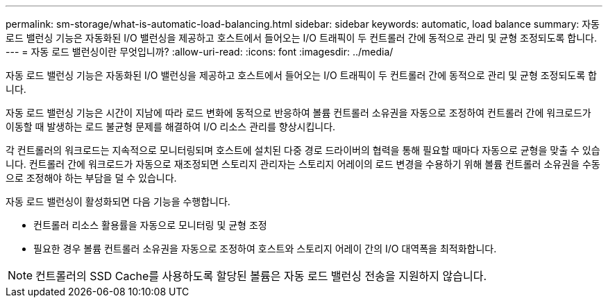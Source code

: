---
permalink: sm-storage/what-is-automatic-load-balancing.html 
sidebar: sidebar 
keywords: automatic, load balance 
summary: 자동 로드 밸런싱 기능은 자동화된 I/O 밸런싱을 제공하고 호스트에서 들어오는 I/O 트래픽이 두 컨트롤러 간에 동적으로 관리 및 균형 조정되도록 합니다. 
---
= 자동 로드 밸런싱이란 무엇입니까?
:allow-uri-read: 
:icons: font
:imagesdir: ../media/


[role="lead"]
자동 로드 밸런싱 기능은 자동화된 I/O 밸런싱을 제공하고 호스트에서 들어오는 I/O 트래픽이 두 컨트롤러 간에 동적으로 관리 및 균형 조정되도록 합니다.

자동 로드 밸런싱 기능은 시간이 지남에 따라 로드 변화에 동적으로 반응하여 볼륨 컨트롤러 소유권을 자동으로 조정하여 컨트롤러 간에 워크로드가 이동할 때 발생하는 로드 불균형 문제를 해결하여 I/O 리소스 관리를 향상시킵니다.

각 컨트롤러의 워크로드는 지속적으로 모니터링되며 호스트에 설치된 다중 경로 드라이버의 협력을 통해 필요할 때마다 자동으로 균형을 맞출 수 있습니다. 컨트롤러 간에 워크로드가 자동으로 재조정되면 스토리지 관리자는 스토리지 어레이의 로드 변경을 수용하기 위해 볼륨 컨트롤러 소유권을 수동으로 조정해야 하는 부담을 덜 수 있습니다.

자동 로드 밸런싱이 활성화되면 다음 기능을 수행합니다.

* 컨트롤러 리소스 활용률을 자동으로 모니터링 및 균형 조정
* 필요한 경우 볼륨 컨트롤러 소유권을 자동으로 조정하여 호스트와 스토리지 어레이 간의 I/O 대역폭을 최적화합니다.


[NOTE]
====
컨트롤러의 SSD Cache를 사용하도록 할당된 볼륨은 자동 로드 밸런싱 전송을 지원하지 않습니다.

====
